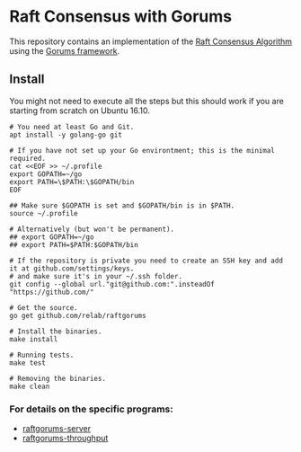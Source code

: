 * Raft Consensus with Gorums

This repository contains an implementation of the [[https://raft.github.io/raft.pdf][Raft Consensus Algorithm]] using the [[https://github.com/relab/gorums][Gorums framework]].

** Install

You might not need to execute all the steps but this should work if you are starting from scratch on Ubuntu 16.10.

#+BEGIN_SRC shell
# You need at least Go and Git.
apt install -y golang-go git

# If you have not set up your Go environtment; this is the minimal required.
cat <<EOF >> ~/.profile
export GOPATH=~/go
export PATH=\$PATH:\$GOPATH/bin
EOF

## Make sure $GOPATH is set and $GOPATH/bin is in $PATH.
source ~/.profile

# Alternatively (but won't be permanent).
## export GOPATH=~/go
## export PATH=$PATH:$GOPATH/bin

# If the repository is private you need to create an SSH key and add it at github.com/settings/keys.
# and make sure it's in your ~/.ssh folder.
git config --global url."git@github.com:".insteadOf "https://github.com/"

# Get the source.
go get github.com/relab/raftgorums

# Install the binaries.
make install

# Running tests.
make test

# Removing the binaries.
make clean
#+END_SRC

*** For details on the specific programs:
- [[https://github.com/relab/raftgorums/tree/master/cmd/raftgorums-server][raftgorums-server]]
- [[https://github.com/relab/raftgorums/tree/master/cmd/raftgorums-throughput][raftgorums-throughput]]

